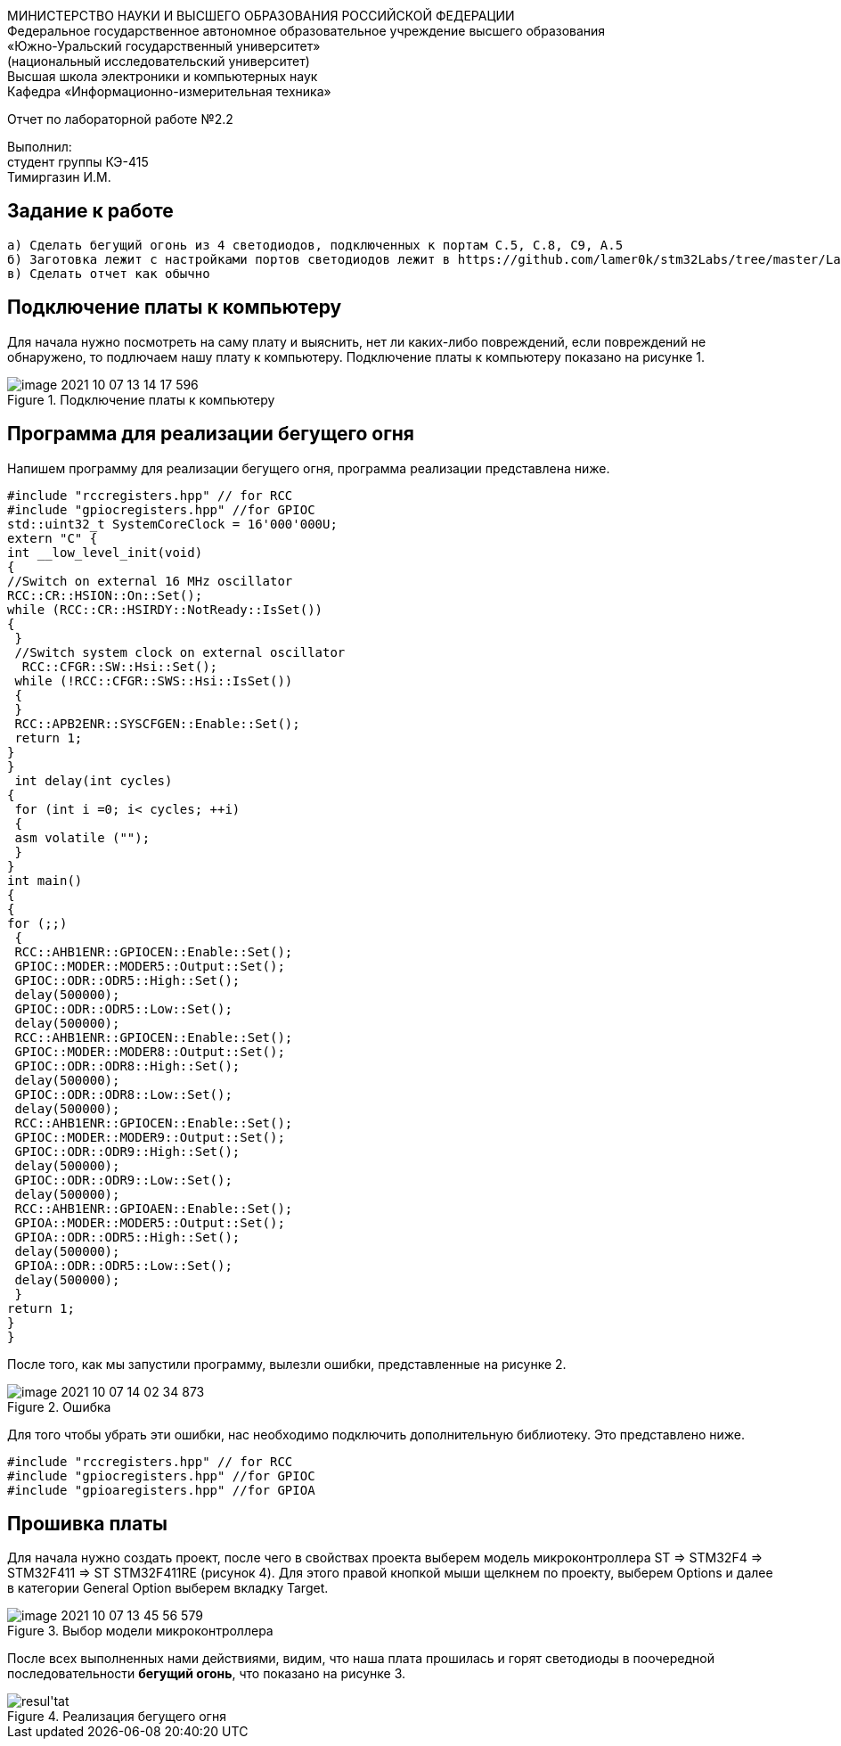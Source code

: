 :imagesdir: Images
[.text-center]
МИНИСТЕРСТВО НАУКИ И ВЫСШЕГО ОБРАЗОВАНИЯ РОССИЙСКОЙ ФЕДЕРАЦИИ +
Федеральное государственное автономное образовательное учреждение
высшего образования +
«Южно-Уральский государственный университет» +
(национальный исследовательский университет) +
Высшая школа электроники и компьютерных наук +
Кафедра «Информационно-измерительная техника»

[.text-center]
Отчет по лабораторной работе №2.2

[.text-right]
Выполнил: +
студент группы КЭ-415 +
Тимиргазин И.М.

== Задание к работе
----
а) Сделать бегущий огонь из 4 светодиодов, подключенных к портам C.5, C.8, C9, A.5
б) Заготовка лежит с настройками портов светодиодов лежит в https://github.com/lamer0k/stm32Labs/tree/master/Lab1
в) Сделать отчет как обычно

----

== Подключение платы к компьютеру
Для начала нужно посмотреть на саму плату и выяснить, нет ли каких-либо повреждений, если повреждений не обнаружено, то подлючаем нашу плату к компьютеру. Подключение платы к компьютеру показано на рисунке 1.

.Подключение платы к компьютеру
image::image-2021-10-07-13-14-17-596.png[]

== Программа для реализации бегущего огня
Напишем программу для реализации бегущего огня, программа реализации представлена ниже.
[source, c]
----
#include "rccregisters.hpp" // for RCC
#include "gpiocregisters.hpp" //for GPIOC
std::uint32_t SystemCoreClock = 16'000'000U;
extern "C" {
int __low_level_init(void)
{
//Switch on external 16 MHz oscillator
RCC::CR::HSION::On::Set();
while (RCC::CR::HSIRDY::NotReady::IsSet())
{
 }
 //Switch system clock on external oscillator
  RCC::CFGR::SW::Hsi::Set();
 while (!RCC::CFGR::SWS::Hsi::IsSet())
 {
 }
 RCC::APB2ENR::SYSCFGEN::Enable::Set();
 return 1;
}
}
 int delay(int cycles)
{
 for (int i =0; i< cycles; ++i)
 {
 asm volatile ("");
 }
}
int main()
{
{
for (;;)
 {
 RCC::AHB1ENR::GPIOCEN::Enable::Set();
 GPIOC::MODER::MODER5::Output::Set();
 GPIOC::ODR::ODR5::High::Set();
 delay(500000);
 GPIOC::ODR::ODR5::Low::Set();
 delay(500000);
 RCC::AHB1ENR::GPIOCEN::Enable::Set();
 GPIOC::MODER::MODER8::Output::Set();
 GPIOC::ODR::ODR8::High::Set();
 delay(500000);
 GPIOC::ODR::ODR8::Low::Set();
 delay(500000);
 RCC::AHB1ENR::GPIOCEN::Enable::Set();
 GPIOC::MODER::MODER9::Output::Set();
 GPIOC::ODR::ODR9::High::Set();
 delay(500000);
 GPIOC::ODR::ODR9::Low::Set();
 delay(500000);
 RCC::AHB1ENR::GPIOAEN::Enable::Set();
 GPIOA::MODER::MODER5::Output::Set();
 GPIOA::ODR::ODR5::High::Set();
 delay(500000);
 GPIOA::ODR::ODR5::Low::Set();
 delay(500000);
 }
return 1;
}
}
----
После того, как мы запустили программу, вылезли ошибки, представленные на рисунке 2.

.Ошибка
image::image-2021-10-07-14-02-34-873.png[]

Для того чтобы убрать эти ошибки, нас необходимо подключить дополнительную библиотеку. Это представлено ниже.
[source, c]
----
#include "rccregisters.hpp" // for RCC
#include "gpiocregisters.hpp" //for GPIOC
#include "gpioaregisters.hpp" //for GPIOA
----

== Прошивка платы
Для начала нужно создать проект, после чего в свойствах проекта выберем модель микроконтроллера ST => STM32F4 => STM32F411 => ST STM32F411RE (рисунок 4). Для этого правой кнопкой мыши щелкнем по проекту, выберем Options и далее в категории General Option выберем вкладку Target.

.Выбор модели микроконтроллера
image::image-2021-10-07-13-45-56-579.png[]

После всех выполненных нами действиями, видим, что наша плата прошилась и горят светодиоды в поочередной последовательности *бегущий огонь*, что показано на рисунке 3.

.Реализация бегущего огня
image::resul'tat.gif[]



